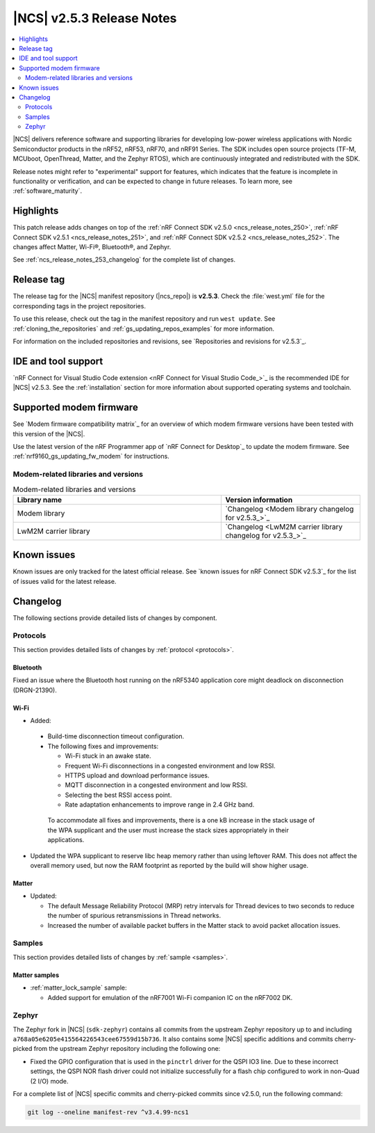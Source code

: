 .. _ncs_release_notes_253:

|NCS| v2.5.3 Release Notes
##########################

.. contents::
   :local:
   :depth: 2

|NCS| delivers reference software and supporting libraries for developing low-power wireless applications with Nordic Semiconductor products in the nRF52, nRF53, nRF70, and nRF91 Series.
The SDK includes open source projects (TF-M, MCUboot, OpenThread, Matter, and the Zephyr RTOS), which are continuously integrated and redistributed with the SDK.

Release notes might refer to "experimental" support for features, which indicates that the feature is incomplete in functionality or verification, and can be expected to change in future releases.
To learn more, see :ref:`software_maturity`.

Highlights
**********

This patch release adds changes on top of the :ref:`nRF Connect SDK v2.5.0 <ncs_release_notes_250>`, :ref:`nRF Connect SDK v2.5.1 <ncs_release_notes_251>`, and :ref:`nRF Connect SDK v2.5.2 <ncs_release_notes_252>`.
The changes affect Matter, Wi-Fi®, Bluetooth®, and Zephyr.

See :ref:`ncs_release_notes_253_changelog` for the complete list of changes.

Release tag
***********

The release tag for the |NCS| manifest repository (|ncs_repo|) is **v2.5.3**.
Check the :file:`west.yml` file for the corresponding tags in the project repositories.

To use this release, check out the tag in the manifest repository and run ``west update``.
See :ref:`cloning_the_repositories` and :ref:`gs_updating_repos_examples` for more information.

For information on the included repositories and revisions, see `Repositories and revisions for v2.5.3`_.

IDE and tool support
********************

`nRF Connect for Visual Studio Code extension <nRF Connect for Visual Studio Code_>`_ is the recommended IDE for |NCS| v2.5.3.
See the :ref:`installation` section for more information about supported operating systems and toolchain.

Supported modem firmware
************************

See `Modem firmware compatibility matrix`_ for an overview of which modem firmware versions have been tested with this version of the |NCS|.

Use the latest version of the nRF Programmer app of `nRF Connect for Desktop`_ to update the modem firmware.
See :ref:`nrf9160_gs_updating_fw_modem` for instructions.

Modem-related libraries and versions
====================================

.. list-table:: Modem-related libraries and versions
   :widths: 15 10
   :header-rows: 1

   * - Library name
     - Version information
   * - Modem library
     - `Changelog <Modem library changelog for v2.5.3_>`_
   * - LwM2M carrier library
     - `Changelog <LwM2M carrier library changelog for v2.5.3_>`_

Known issues
************

Known issues are only tracked for the latest official release.
See `known issues for nRF Connect SDK v2.5.3`_ for the list of issues valid for the latest release.

.. _ncs_release_notes_253_changelog:

Changelog
*********

The following sections provide detailed lists of changes by component.

Protocols
=========

This section provides detailed lists of changes by :ref:`protocol <protocols>`.

Bluetooth
---------

Fixed an issue where the Bluetooth host running on the nRF5340 application core might deadlock on disconnection (DRGN-21390).

Wi-Fi
-----

* Added:

 * Build-time disconnection timeout configuration.
 * The following fixes and improvements:

   * Wi-Fi stuck in an awake state.
   * Frequent Wi-Fi disconnections in a congested environment and low RSSI.
   * HTTPS upload and download performance issues.
   * MQTT disconnection in a congested environment and low RSSI.
   * Selecting the best RSSI access point.
   * Rate adaptation enhancements to improve range in 2.4 GHz band.

  To accommodate all fixes and improvements, there is a one kB increase in the stack usage of the WPA supplicant and the user must increase the stack sizes appropriately in their applications.

* Updated the WPA supplicant to reserve libc heap memory rather than using leftover RAM.
  This does not affect the overall memory used, but now the RAM footprint as reported by the build will show higher usage.

Matter
------

* Updated:

  * The default Message Reliability Protocol (MRP) retry intervals for Thread devices to two seconds to reduce the number of spurious retransmissions in Thread networks.
  * Increased the number of available packet buffers in the Matter stack to avoid packet allocation issues.

Samples
=======

This section provides detailed lists of changes by :ref:`sample <samples>`.

Matter samples
--------------

* :ref:`matter_lock_sample` sample:

  * Added support for emulation of the nRF7001 Wi-Fi companion IC on the nRF7002 DK.


Zephyr
======

The Zephyr fork in |NCS| (``sdk-zephyr``) contains all commits from the upstream Zephyr repository up to and including ``a768a05e6205e415564226543cee67559d15b736``.
It also contains some |NCS| specific additions and commits cherry-picked from the upstream Zephyr repository including the following one:

* Fixed the GPIO configuration that is used in the ``pinctrl`` driver for the QSPI IO3 line.
  Due to these incorrect settings, the QSPI NOR flash driver could not initialize successfully for a flash chip configured to work in non-Quad (2 I/O) mode.

For a complete list of |NCS| specific commits and cherry-picked commits since v2.5.0, run the following command:

.. code-block:: none

   git log --oneline manifest-rev ^v3.4.99-ncs1
